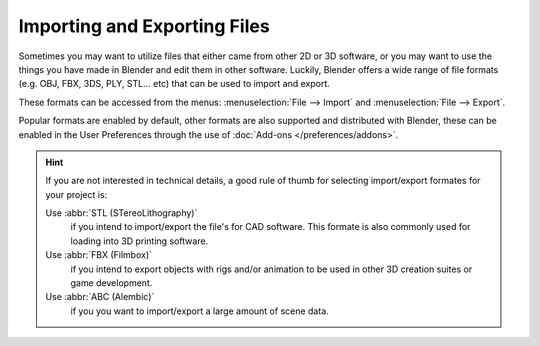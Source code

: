 
*****************************
Importing and Exporting Files
*****************************

Sometimes you may want to utilize files that either came from other 2D or 3D software,
or you may want to use the things you have made in Blender and edit them in other software.
Luckily, Blender offers a wide range of file formats (e.g. OBJ, FBX, 3DS, PLY, STL... etc)
that can be used to import and export.

These formats can be accessed from the menus:
:menuselection:`File --> Import` and :menuselection:`File --> Export`.

Popular formats are enabled by default, other formats are also supported and distributed with Blender,
these can be enabled in the User Preferences through the use of :doc:`Add-ons </preferences/addons>`.

.. hint::

   If you are not interested in technical details,
   a good rule of thumb for selecting import/export formates for your project is:

   Use :abbr:`STL (STereoLithography)`
      if you intend to import/export the file's for CAD software.
      This formate is also commonly used for loading into 3D printing software.
   Use :abbr:`FBX (Filmbox)`
      if you intend to export objects with rigs and/or animation
      to be used in other 3D creation suites or game development.
   Use :abbr:`ABC (Alembic)`
      if you you want to import/export a large amount of scene data.

.. seealso::

   A list of these add-ons can also be found on the
   `Add-ons Catalog <https://wiki.blender.org/index.php/Extensions:2.6/Py/Scripts#Import-Export_Scripts>`__
